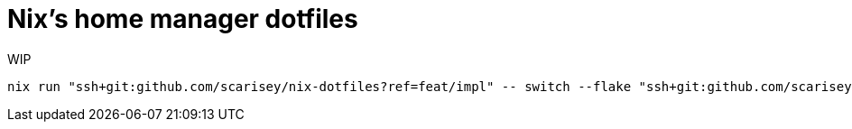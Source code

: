 = Nix's home manager dotfiles

WIP

```
nix run "ssh+git:github.com/scarisey/nix-dotfiles?ref=feat/impl" -- switch --flake "ssh+git:github.com/scarisey/nix-dotfiles?ref=feat/impl"
```
